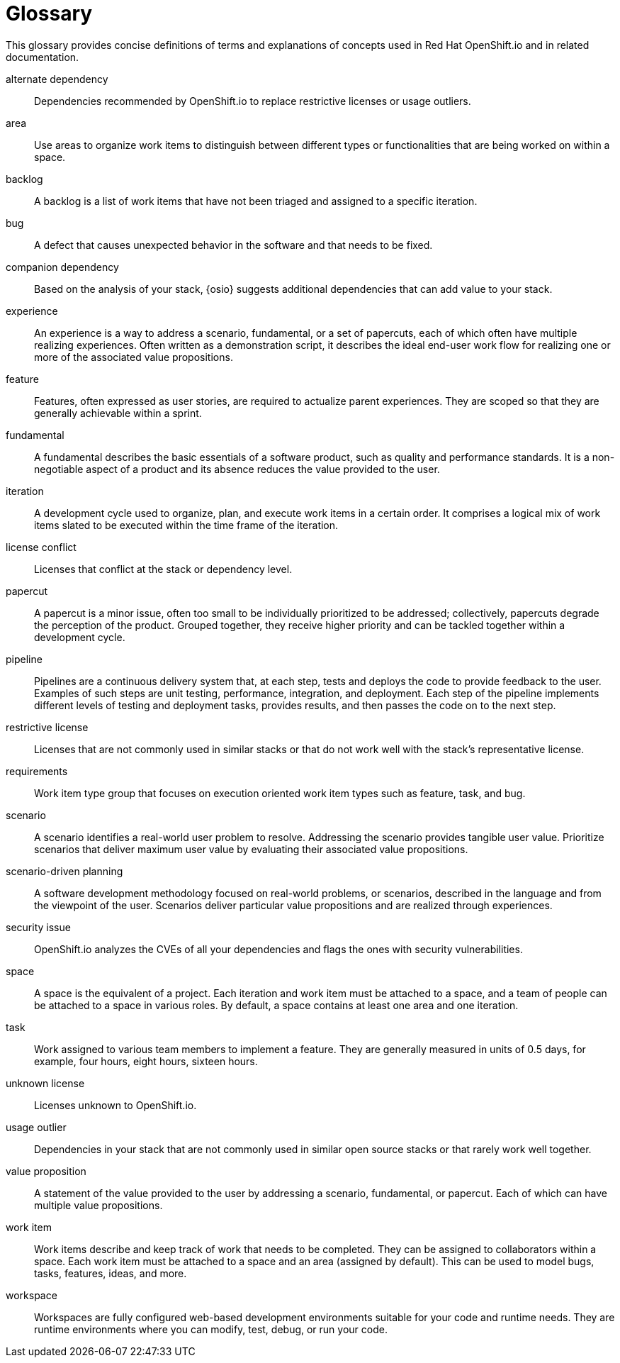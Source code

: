 [glossary]
[id="glossary"]
= Glossary

This glossary provides concise definitions of terms and explanations of concepts used in Red Hat OpenShift.io and in related documentation.

////

Rules for this file:

This file is consumed for the automatic generation of infotips used by OSIO web components. Certain rules need to be observed.

* Only use the AsciiDoc syntax for a definition list to define terms.
* Don't capitalize terms arbitrarily.
* Use singulars for term names.
* Each term needs to be bracketed in the following:

  // term: $uuid, en_EN
  // endterm

* When adding a new term, either use the `uuidgen` command on the CLI or use  https://www.uuidgenerator.net/ to generate a new UUID.
* Never change existing UUIDs; even when correcting the name of the term.
* Never remove terms, unless first agreed on with the respective OSIO team that uses its definition.
* Alphabetize the terms for easy orientation.

////

// term: 6cff4ab8-c380-4aa9-9980-17b6f223d181, en_EN
alternate dependency:: Dependencies recommended by OpenShift.io to replace restrictive licenses or usage outliers.
// endterm

// term: a99bf72a-baf4-436e-8095-3955e39d5af0, en_EN
area:: Use areas to organize work items to distinguish between different types or functionalities that are being worked on within a space.
// endterm

// term: d6c3bc51-f623-4aa4-bea4-4e1d68a27661, en_EN
backlog:: A backlog is a list of work items that have not been triaged and assigned to a specific iteration.
// endterm

// term: e8d54bf3-f89e-46e5-86f7-4af6475863b0, en_EN
bug:: A defect that causes unexpected behavior in the software and that needs to be fixed.
// endterm

// term: 1694e637-2f9b-40ec-8fa8-a22472850ff9, en_EN
companion dependency:: Based on the analysis of your stack, {osio} suggests additional dependencies that can add value to your stack.
// endterm

// term: 23c322f1-53b1-4286-b524-37ab58124823, en_EN
experience:: An experience is a way to address a scenario, fundamental, or a set of papercuts, each of which often have multiple realizing experiences. Often written as a demonstration script, it describes the ideal end-user work flow for realizing one or more of the associated value propositions.
// endterm

////
// term: 9ee45d71-1efe-4fec-b1bb-ac92563327a6, en_EN
experiences:: Work item type group that focuses on the experience and value proposition work item types that address the scenarios.
// endterm
////

// term: dbfc82e1-5a40-44bd-af70-f2dc1a1927a4, en_EN
feature:: Features, often expressed as user stories, are required to actualize parent experiences. They are scoped so that they are generally achievable within a sprint.
// endterm

// term: 4d85adba-817d-41ca-b85f-1e4a938d1282, en_EN
fundamental:: A fundamental describes the basic essentials of a software product, such as quality and performance standards. It is a non-negotiable aspect of a product and its absence reduces the value provided to the user.
// endterm

// term: 5c1b8158-a351-4092-8780-3ad22e1eb173, en_EN
iteration:: A development cycle used to organize, plan, and execute work items in a certain order. It comprises a logical mix of work items slated to be executed within the time frame of the iteration.
// endterm

// term: f05a151a-61fa-45b1-8d8b-b3fd7bc63ea9, en_EN
license conflict:: Licenses that conflict at the stack or dependency level.
// endterm

// term: 83b7cf12-558e-41bd-bcd7-822ca6307db1, en_EN
papercut:: A papercut is a minor issue, often too small to be individually prioritized to be addressed; collectively, papercuts degrade the perception of the product. Grouped together, they receive higher priority and can be tackled together within a development cycle.
// endterm

// term: 5bd840a6-2f62-4bea-bb04-63252f6ce381, en_EN
pipeline:: Pipelines are a continuous delivery system that, at each step, tests and deploys the code to provide feedback to the user. Examples of such steps are unit testing, performance, integration, and deployment. Each step of the pipeline implements different levels of testing and deployment tasks, provides results, and then passes the code on to the next step.
// endterm

// term: 3a953b07-0cc3-4b45-b891-bf490216eae3, en_EN
restrictive license:: Licenses that are not commonly used in similar stacks or that do not work well with the stack’s representative license.
// endterm

// term: a0b10d4f-f639-4978-a2e5-6e858a56f6df, en_EN
requirements:: Work item type group that focuses on execution oriented work item types such as feature, task, and bug.
// endterm

// term: 01e76137-ab89-4a3c-8765-48f54078154a, en_EN
scenario:: A scenario identifies a real-world user problem to resolve. Addressing the scenario provides tangible user value. Prioritize scenarios that deliver maximum user value by evaluating their associated value propositions.
// endterm

////
// term: 376d7613-4eaf-425e-a2f2-b434205ebdeb, en_EN
scenarios:: Work item type group that focuses on the planning oriented work item types such as scenario, fundamental and papercuts.
// endterm
////

// term: eb05f2b6-8a3c-4054-b28c-3eb1a47c125f, en_EN
scenario-driven planning:: A software development methodology focused on real-world problems, or scenarios, described in the language and from the viewpoint of the user. Scenarios deliver particular value propositions and are realized through experiences.
// endterm

// term: a5fad1f2-7d5c-4d62-b269-d3637495422a, en_EN
security issue:: OpenShift.io analyzes the CVEs of all your dependencies and flags the ones with security vulnerabilities.
// endterm

// term: 5c543e22-8ae9-4b66-9112-1513d47ab1b4, en_EN
space:: A space is the equivalent of a project. Each iteration and work item must be attached to a space, and a team of people can be attached to a space in various roles. By default, a space contains at least one area and one iteration.
// endterm

// term: cc2d6cb4-7690-4c02-989c-7d75e3419b7d, en_EN
task:: Work assigned to various team members to implement a feature. They are generally measured in units of 0.5 days, for example, four hours, eight hours, sixteen hours.
// endterm

// term: 0b52988d-9cea-47a6-9769-d677bff95ed3, en_EN
unknown license:: Licenses unknown to OpenShift.io.
// endterm

// term: 203160dd-cb50-4383-a2d6-84efcd472c98, en_EN
usage outlier:: Dependencies in your stack that are not commonly used in similar open source stacks or that rarely work well together.
// endterm

// term: 83e52577-cdc4-4687-97d1-86151db74bdc, en_EN
value proposition:: A statement of the value provided to the user by addressing a scenario, fundamental, or papercut. Each of which can have multiple value propositions.
// endterm

// term: 83e7953e-9335-428c-b1af-7aa4b00cd662, en_EN
work item:: Work items describe and keep track of work that needs to be completed. They can be assigned to collaborators within a space. Each work item must be attached to a space and an area (assigned by default). This can be used to model bugs, tasks, features, ideas, and more.
// endterm

// term: e4c8beb4-1ed1-4275-af20-9ee3cb6dafd1, en_EN
workspace:: Workspaces are fully configured web-based development environments suitable for your code and runtime needs. They are runtime environments where you can modify, test, debug, or run your code.
// endterm

